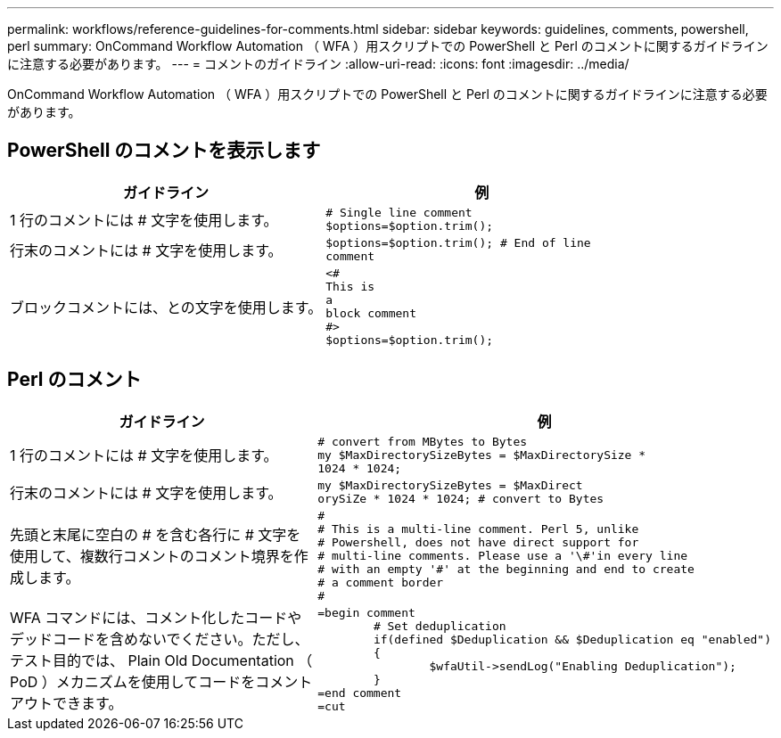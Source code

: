---
permalink: workflows/reference-guidelines-for-comments.html 
sidebar: sidebar 
keywords: guidelines, comments, powershell, perl 
summary: OnCommand Workflow Automation （ WFA ）用スクリプトでの PowerShell と Perl のコメントに関するガイドラインに注意する必要があります。 
---
= コメントのガイドライン
:allow-uri-read: 
:icons: font
:imagesdir: ../media/


[role="lead"]
OnCommand Workflow Automation （ WFA ）用スクリプトでの PowerShell と Perl のコメントに関するガイドラインに注意する必要があります。



== PowerShell のコメントを表示します

[cols="2*"]
|===
| ガイドライン | 例 


 a| 
1 行のコメントには # 文字を使用します。
 a| 
[listing]
----
# Single line comment
$options=$option.trim();
----


 a| 
行末のコメントには # 文字を使用します。
 a| 
[listing]
----
$options=$option.trim(); # End of line
comment
----


 a| 
ブロックコメントには、との文字を使用します。
 a| 
[listing]
----
<#
This is
a
block comment
#>
$options=$option.trim();
----
|===


== Perl のコメント

[cols="2*"]
|===
| ガイドライン | 例 


 a| 
1 行のコメントには # 文字を使用します。
 a| 
[listing]
----
# convert from MBytes to Bytes
my $MaxDirectorySizeBytes = $MaxDirectorySize *
1024 * 1024;
----


 a| 
行末のコメントには # 文字を使用します。
 a| 
[listing]
----
my $MaxDirectorySizeBytes = $MaxDirect
orySiZe * 1024 * 1024; # convert to Bytes
----


 a| 
先頭と末尾に空白の # を含む各行に # 文字を使用して、複数行コメントのコメント境界を作成します。
 a| 
[listing]
----
#
# This is a multi-line comment. Perl 5, unlike
# Powershell, does not have direct support for
# multi-line comments. Please use a '\#'in every line
# with an empty '#' at the beginning and end to create
# a comment border
#
----


 a| 
WFA コマンドには、コメント化したコードやデッドコードを含めないでください。ただし、テスト目的では、 Plain Old Documentation （ PoD ）メカニズムを使用してコードをコメントアウトできます。
 a| 
[listing]
----
=begin comment
	# Set deduplication
	if(defined $Deduplication && $Deduplication eq "enabled")
	{
		$wfaUtil->sendLog("Enabling Deduplication");
	}
=end comment
=cut
----
|===